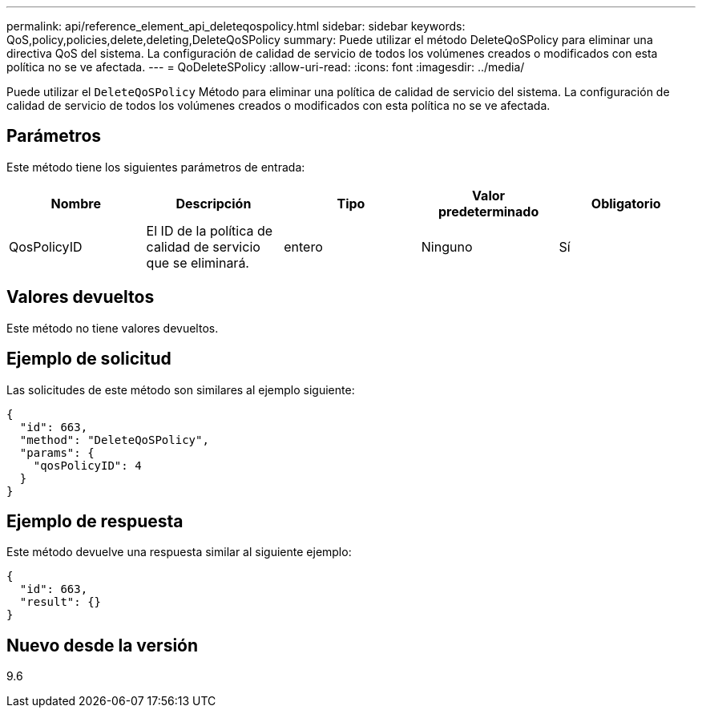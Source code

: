 ---
permalink: api/reference_element_api_deleteqospolicy.html 
sidebar: sidebar 
keywords: QoS,policy,policies,delete,deleting,DeleteQoSPolicy 
summary: Puede utilizar el método DeleteQoSPolicy para eliminar una directiva QoS del sistema. La configuración de calidad de servicio de todos los volúmenes creados o modificados con esta política no se ve afectada. 
---
= QoDeleteSPolicy
:allow-uri-read: 
:icons: font
:imagesdir: ../media/


[role="lead"]
Puede utilizar el `DeleteQoSPolicy` Método para eliminar una política de calidad de servicio del sistema. La configuración de calidad de servicio de todos los volúmenes creados o modificados con esta política no se ve afectada.



== Parámetros

Este método tiene los siguientes parámetros de entrada:

|===
| Nombre | Descripción | Tipo | Valor predeterminado | Obligatorio 


 a| 
QosPolicyID
 a| 
El ID de la política de calidad de servicio que se eliminará.
 a| 
entero
 a| 
Ninguno
 a| 
Sí

|===


== Valores devueltos

Este método no tiene valores devueltos.



== Ejemplo de solicitud

Las solicitudes de este método son similares al ejemplo siguiente:

[listing]
----
{
  "id": 663,
  "method": "DeleteQoSPolicy",
  "params": {
    "qosPolicyID": 4
  }
}
----


== Ejemplo de respuesta

Este método devuelve una respuesta similar al siguiente ejemplo:

[listing]
----
{
  "id": 663,
  "result": {}
}
----


== Nuevo desde la versión

9.6
